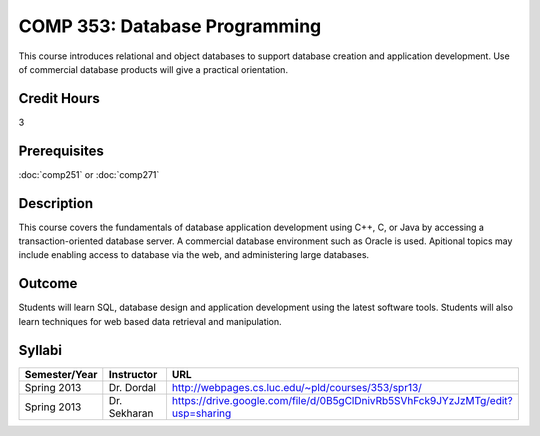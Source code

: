 COMP 353: Database Programming
==============================

This course introduces relational and object databases  to support database creation and application development. Use of commercial database products will give a practical orientation.

Credit Hours
-----------------------

3

Prerequisites
------------------------------

:doc:`comp251` or :doc:`comp271`

Description
--------------------

This course covers the fundamentals of database application development
using C++, C, or Java by accessing a transaction-oriented database
server. A commercial database environment such as Oracle is used.
Apitional topics may include enabling access to database via the web,
and administering large databases.

Outcome
------------

Students will learn SQL, database design and application development using the latest software tools.  Students will also learn techniques for web based data retrieval and manipulation.

Syllabi
--------------------

.. csv-table:: 
   	:header: "Semester/Year", "Instructor", "URL"
   	:widths: 15, 25, 50

	"Spring 2013", "Dr. Dordal", "http://webpages.cs.luc.edu/~pld/courses/353/spr13/"
	"Spring 2013", "Dr. Sekharan", "https://drive.google.com/file/d/0B5gClDnivRb5SVhFck9JYzJzMTg/edit?usp=sharing"
